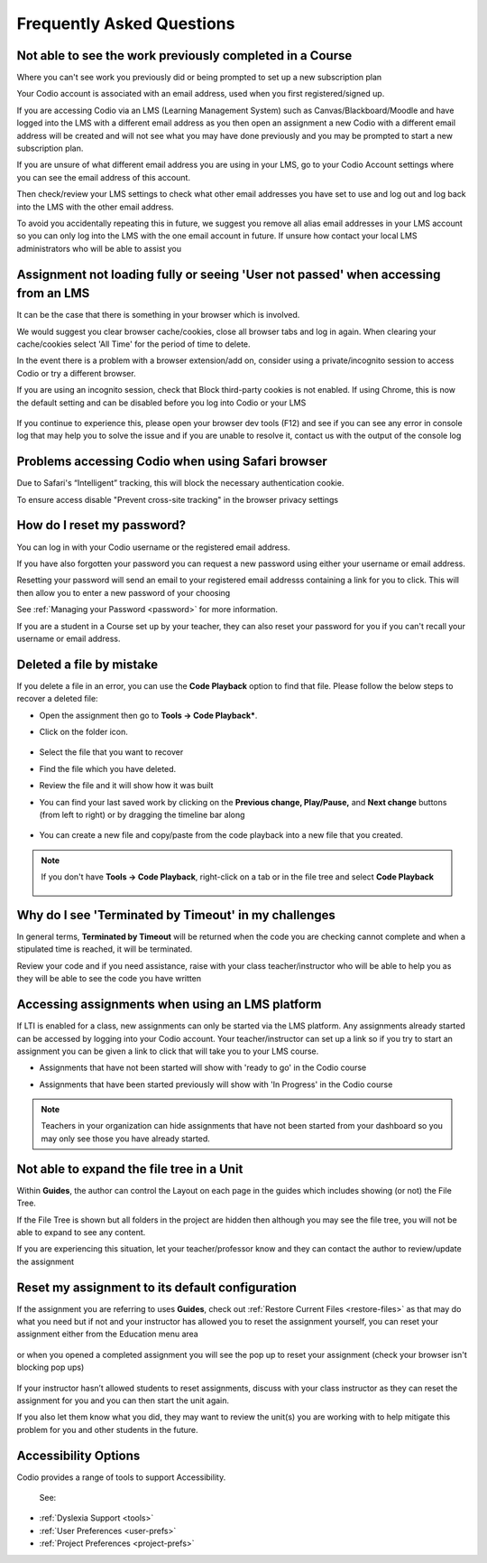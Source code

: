.. meta::
   :description: FAQs
   
.. _student-faq:

Frequently Asked Questions
==========================


Not able to see the work previously completed in a Course
---------------------------------------------------------
Where you can't see work you previously did or being prompted to set up a new subscription plan

Your Codio account is associated with an email address, used when you first registered/signed up.

If you are accessing Codio via an LMS (Learning Management System) such as Canvas/Blackboard/Moodle and have logged into the LMS with a different email address as you then open an assignment a new Codio with a different email address will be created and will not see what you may have done previously and you may be prompted to start a new subscription plan.

If you are unsure of what different email address you are using in your LMS, go to your Codio Account settings where you can see the email address of this account.

Then check/review your LMS settings to check what other email addresses you have set to use and log out and log back into the LMS with the other email address.

To avoid you accidentally repeating this in future, we suggest you remove all alias email addresses in your LMS account so you can only log into the LMS with the one email account in future. If unsure how contact your local LMS administrators who will be able to assist you 

Assignment not loading fully or seeing 'User not passed' when accessing from an LMS
-----------------------------------------------------------------------------------
It can be the case that there is something in your browser which is involved.

We would suggest you clear browser cache/cookies, close all browser tabs and log in again.  When clearing your cache/cookies select 'All Time' for the period of time to delete.

In the event there is a problem with a browser extension/add on, consider using a private/incognito session to access Codio or try a different browser.

If you are using an incognito session, check that Block third-party cookies is not enabled.  If using Chrome, this is now the default setting and can be disabled before you log into Codio or your LMS

    .. figure:: /img/incognito.png
       :alt: Incognito session

If you continue to experience this, please open your browser dev tools (F12) and see if you can see any error in console log that may help you to solve the issue and if you are unable to resolve it, contact us with the output of the console log

Problems accessing Codio when using Safari browser
--------------------------------------------------

Due to Safari's “Intelligent” tracking, this will block the necessary authentication cookie. 

To ensure access disable "Prevent cross-site tracking" in the browser privacy settings

    .. figure:: /img/safari-settings.png
       :alt: Safari Settings

How do I reset my password?
---------------------------

You can log in with your Codio username or the registered email address.

If you have also forgotten your password you can request a new password using either your username or email address. 

Resetting your password will send an email to your registered email addresss containing a link for you to click. This will then allow you to enter a new password of your choosing

See :ref:`Managing your Password <password>` for more information. 

If you are a student in a Course set up by your teacher, they can also reset your password for you if you can't recall your username or email address. 


Deleted a file by mistake
-------------------------

If you delete a file in an error, you can use the **Code Playback** option to find that file. Please follow the below steps to recover a deleted file:

- Open the assignment then go to **Tools -> Code Playback***.

- Click on the folder icon.

    .. figure:: /img/playback-folder.png
       :alt: Code Playback open folder

- Select the file that you want to recover

- Find the file which you have deleted.

- Review the file and it will show how it was built

- You can find your last saved work by clicking on the **Previous change, Play/Pause,** and **Next change** buttons (from left to right) or by dragging the timeline bar along

    .. figure:: /img/playback-timeline.png
       :alt: Code Playback timeline

- You can create a new file and copy/paste from the code playback into a new file that you created.

.. Note:: If you don't have **Tools -> Code Playback**, right-click on a tab or in the file tree and select **Code Playback**

    .. figure:: /img/playback-filetree.png
       :alt: Code Playback open file

Why do I see 'Terminated by Timeout' in my challenges
-----------------------------------------------------

In general terms, **Terminated by Timeout** will be returned when the code you are checking cannot complete and when a stipulated time is reached, it will be terminated. 

Review your code and if you need assistance, raise with your class teacher/instructor who will be able to help you as they will be able to see the code you have written

Accessing assignments when using an LMS platform
------------------------------------------------

If LTI is enabled for a class, new assignments can only be started via the LMS platform. Any assignments already started can be accessed by logging into your Codio account.
Your teacher/instructor can set up a link so if you try to start an assignment you can be given a link to click that will take you to your LMS course.

- Assignments that have not been started will show with 'ready to go' in the Codio course
- Assignments that have been started previously will show with 'In Progress' in the Codio course

    .. figure:: /img/student-dash.png
       :alt: Students View
       
.. Note:: Teachers in your organization can hide assignments that have not been started from your dashboard so you may only see those you have already started.

Not able to expand the file tree in a Unit
------------------------------------------

Within **Guides**, the author can control the Layout on each page in the guides which includes showing (or not) the File Tree. 

If the File Tree is shown but all folders in the project are hidden then although you may see the file tree, you will not be able to expand to see any content.

If you are experiencing this situation, let your teacher/professor know and they can contact the author to review/update the assignment

Reset my assignment to its default configuration
------------------------------------------------

If the assignment you are referring to uses **Guides**, check out :ref:`Restore Current Files <restore-files>` as that may do what you need but if not and your instructor has allowed you to reset the assignment yourself, you can reset your assignment either from the Education menu area 

    .. figure:: /img/education-resetbtn.png
       :alt: Education>Reset Assignment

or when you opened a completed assignment you will see the pop up to reset your assignment (check your browser isn't blocking pop ups)

    .. figure:: /img/popup-resetbtn.png
       :alt: Reset Assignment

If your instructor hasn’t allowed students to reset assignments, discuss with your class instructor as they can reset the assignment for you and you can then start the unit again.

If you also let them know what you did, they may want to review the unit(s) you are working with to help mitigate this problem for you and other students in the future.

Accessibility Options
---------------------

Codio provides a range of tools to support Accessibility.

 See: 

- :ref:`Dyslexia Support <tools>`
- :ref:`User Preferences <user-prefs>`
- :ref:`Project Preferences <project-prefs>`